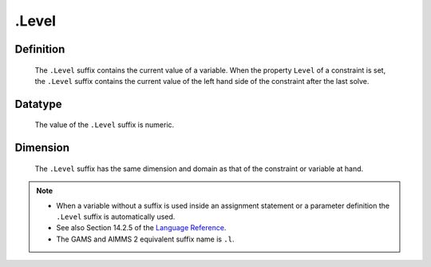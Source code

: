 .. _.Level:

.Level
======

Definition
----------

    The ``.Level`` suffix contains the current value of a variable. When the
    property ``Level`` of a constraint is set, the ``.Level`` suffix
    contains the current value of the left hand side of the constraint after
    the last solve.

Datatype
--------

    The value of the ``.Level`` suffix is numeric.

Dimension
---------

    The ``.Level`` suffix has the same dimension and domain as that of the
    constraint or variable at hand.

.. note::

    -  When a variable without a suffix is used inside an assignment
       statement or a parameter definition the ``.Level`` suffix is
       automatically used.

    -  See also Section 14.2.5 of the `Language Reference <https://documentation.aimms.com/_downloads/AIMMS_ref.pdf>`__.

    -  The GAMS and AIMMS 2 equivalent suffix name is ``.l``.
